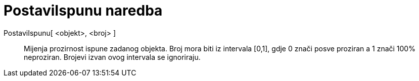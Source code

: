 = PostaviIspunu naredba
:page-en: commands/SetFilling
ifdef::env-github[:imagesdir: /hr/modules/ROOT/assets/images]

PostaviIspunu[ <objekt>, <broj> ]::
  Mijenja prozirnost ispune zadanog objekta. Broj mora biti iz intervala [0,1], gdje 0 znači posve proziran a 1 znači
  100% neproziran. Brojevi izvan ovog intervala se ignoriraju.
